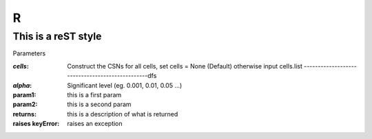 R
=======

This is a reST style
---------------------

Parameters

:`cells`:  Construct the CSNs for all cells, set cells = None (Default) otherwise input cells.list ------------------------------------------------dfs
:`alpha`:   Significant level (eg. 0.001, 0.01, 0.05 ...)
:param1: this is a first param
:param2: this is a second param

:returns: this is a description of what is returned
:raises keyError: raises an exception
